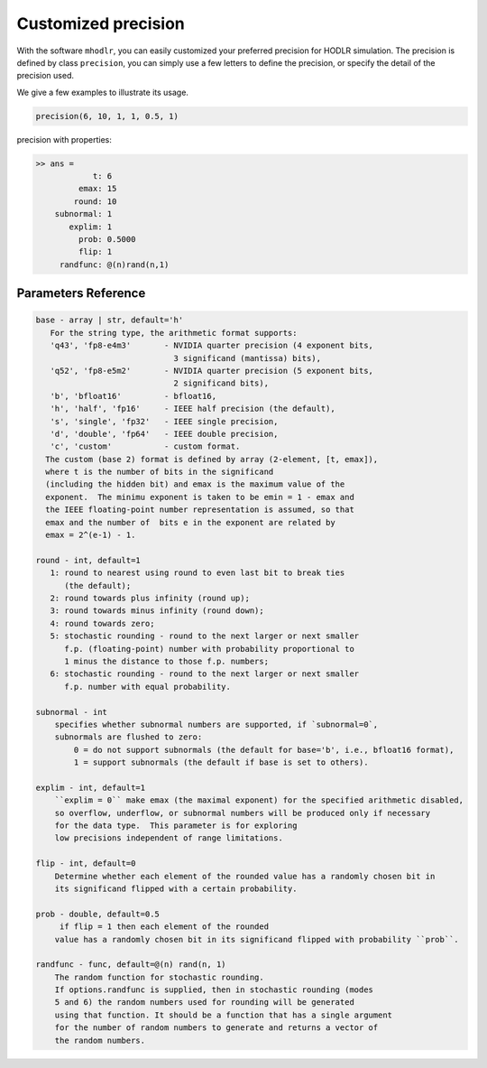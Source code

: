 Customized precision
======================================

With the software ``mhodlr``, you can easily customized your preferred precision for HODLR simulation. 
The precision is defined by class ``precision``, you can simply use a few letters to define the precision, or specify the detail of the precision used.

We give a few examples to illustrate its usage. 

.. code:: matlab

  precision(6, 10, 1, 1, 0.5, 1)


precision with properties:

.. code:: bash

  >> ans = 
              t: 6
           emax: 15
          round: 10
      subnormal: 1
         explim: 1
           prob: 0.5000
           flip: 1
       randfunc: @(n)rand(n,1)



Parameters Reference
---------------------------

.. code:: bash

      base - array | str, default='h'
         For the string type, the arithmetic format supports:
         'q43', 'fp8-e4m3'       - NVIDIA quarter precision (4 exponent bits,
                                   3 significand (mantissa) bits),
         'q52', 'fp8-e5m2'       - NVIDIA quarter precision (5 exponent bits,
                                   2 significand bits),
         'b', 'bfloat16'         - bfloat16,
         'h', 'half', 'fp16'     - IEEE half precision (the default),
         's', 'single', 'fp32'   - IEEE single precision,
         'd', 'double', 'fp64'   - IEEE double precision,
         'c', 'custom'           - custom format.
        The custom (base 2) format is defined by array (2-element, [t, emax]), 
        where t is the number of bits in the significand
        (including the hidden bit) and emax is the maximum value of the
        exponent.  The minimu exponent is taken to be emin = 1 - emax and
        the IEEE floating-point number representation is assumed, so that
        emax and the number of  bits e in the exponent are related by
        emax = 2^(e-1) - 1. 
  
      round - int, default=1
         1: round to nearest using round to even last bit to break ties
            (the default);
         2: round towards plus infinity (round up);
         3: round towards minus infinity (round down);
         4: round towards zero;
         5: stochastic rounding - round to the next larger or next smaller
            f.p. (floating-point) number with probability proportional to
            1 minus the distance to those f.p. numbers;
         6: stochastic rounding - round to the next larger or next smaller 
            f.p. number with equal probability.
  
      subnormal - int
          specifies whether subnormal numbers are supported, if `subnormal=0`, 
          subnormals are flushed to zero:
              0 = do not support subnormals (the default for base='b', i.e., bfloat16 format),
              1 = support subnormals (the default if base is set to others).
  
      explim - int, default=1
          ``explim = 0`` make emax (the maximal exponent) for the specified arithmetic disabled, 
          so overflow, underflow, or subnormal numbers will be produced only if necessary 
          for the data type.  This parameter is for exploring
          low precisions independent of range limitations.
  
      flip - int, default=0
          Determine whether each element of the rounded value has a randomly chosen bit in 
          its significand flipped with a certain probability.
  
      prob - double, default=0.5
           if flip = 1 then each element of the rounded
          value has a randomly chosen bit in its significand flipped with probability ``prob``.
  
      randfunc - func, default=@(n) rand(n, 1)
          The random function for stochastic rounding. 
          If options.randfunc is supplied, then in stochastic rounding (modes
          5 and 6) the random numbers used for rounding will be generated
          using that function. It should be a function that has a single argument
          for the number of random numbers to generate and returns a vector of
          the random numbers. 
